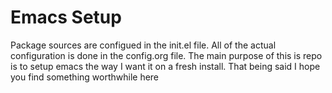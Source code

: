 #+STARTUP: showall
* Emacs Setup
Package sources are configued in the init.el file. All of the actual
configuration is done in the config.org file.  The main purpose of
this is repo is to setup emacs the way I want it on a fresh install.
That being said I hope you find something worthwhile here
